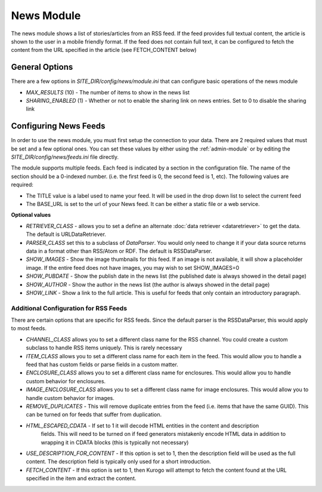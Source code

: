 #################
News Module
#################

The news module shows a list of stories/articles from an RSS feed. If the feed provides full textual
content, the article is shown to the user in a mobile friendly format. If the feed does not contain
full text, it can be configured to fetch the content from the URL specified in the article (see FETCH_CONTENT
below)

===============
General Options
===============

There are a few options in *SITE_DIR/config/news/module.ini* that can configure basic operations of
the news module

* *MAX_RESULTS* (10) - The number of items to show in the news list
* *SHARING_ENABLED* (1) - Whether or not to enable the sharing link on news entries. Set to 0 to disable
  the sharing link

======================
Configuring News Feeds
======================

In order to use the news module, you must first setup the connection to your data. There are
2 required values that must be set and a few optional ones. You can set these values by either using
the :ref:`admin-module` or by editing the *SITE_DIR/config/news/feeds.ini* file directly.

The module supports multiple feeds. Each feed is indicated by a section in the configuration
file. The name of the section should be a 0-indexed number. (i.e. the first feed is 0, the second feed
is 1, etc). The following values are required:

* The TITLE value is a label used to name your feed. It will be used in the drop down list to select
  the current feed
* The BASE_URL is set to the url of your News feed. It can be either a static file or a web service. 

**Optional values**

* *RETRIEVER_CLASS* - allows you to set a define an alternate :doc:`data retriever <dataretriever>`
  to get the data. The default is URLDataRetriever.
* *PARSER_CLASS* set this to a subclass of *DataParser*. You would only need to change it if your data
  source returns data in a format other than RSS/Atom or RDF. The default is RSSDataParser.
* *SHOW_IMAGES* - Show the image thumbnails for this feed. If an image is not available, it will show
  a placeholder image. If the entire feed does not have images, you may wish to set SHOW_IMAGES=0 
* *SHOW_PUBDATE* - Show the publish date in the news list (the published date is always showed in the detail page)
* *SHOW_AUTHOR* - Show the author in the news list (the author is always showed in the detail page)
* *SHOW_LINK* - Show a link to the full article. This is useful for feeds that only contain an
  introductory paragraph.

--------------------------------------
Additional Configuration for RSS Feeds
--------------------------------------
  
There are certain options that are specific for RSS feeds. Since the default parser is the RSSDataParser,
this would apply to most feeds.

* *CHANNEL_CLASS* allows you to set a different class name for the RSS channel. You could create
  a custom subclass to handle RSS items uniquely. This is rarely necessary
* *ITEM_CLASS* allows you to set a different class name for each item in the feed. This would allow
  you to handle a feed that has custom fields or parse fields in a custom matter. 
* *ENCLOSURE_CLASS* allows you to set a different class name for enclosures. This would allow you
  to handle custom behavior for enclosures.
* *IMAGE_ENCLOSURE_CLASS* allows you to set a different class name for image enclosures. This would allow you
  to handle custom behavior for images.
* *REMOVE_DUPLICATES* - This will remove duplicate entries from the feed (i.e. items that have the
  same GUID). This can be turned on for feeds that suffer from duplication.
* *HTML_ESCAPED_CDATA* - If set to 1 it will decode HTML entities in the content and description
   fields. This will need to be turned on if feed generators mistakenly encode HTML data in
   addition to wrapping it in CDATA blocks (this is typically not necessary) 
* *USE_DESCRIPTION_FOR_CONTENT* - If this option is set to 1, then the description field will be
  used as the full content. The description field is typically only used for a short introduction.
* *FETCH_CONTENT* - If this option is set to 1, then Kurogo will attempt to fetch the content found
  at the URL specified in the item and extract the content. 
